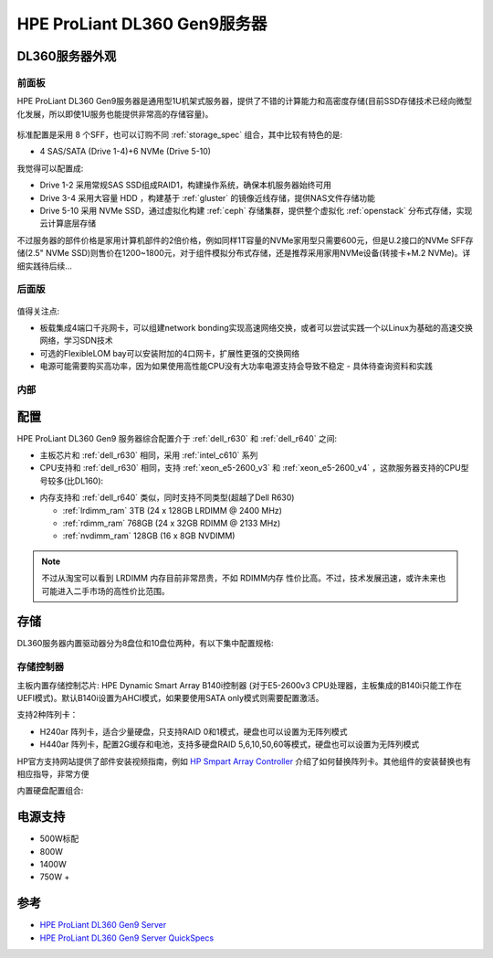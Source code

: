 .. _hpe_dl360_gen9:

================================
HPE ProLiant DL360 Gen9服务器
================================

DL360服务器外观
=================

前面板
----------

HPE ProLiant DL360 Gen9服务器是通用型1U机架式服务器，提供了不错的计算能力和高密度存储(目前SSD存储技术已经向微型化发展，所以即使1U服务也能提供非常高的存储容量)。

.. figure:: ../../../../_static/linux/server/hardware/hpe/hpe_dl360_gen9_front.png
   :scale: 60

标准配置是采用 8 个SFF，也可以订购不同 :ref:`storage_spec` 组合，其中比较有特色的是:

- 4 SAS/SATA (Drive 1-4)+6 NVMe (Drive 5-10)

我觉得可以配置成:

- Drive 1-2 采用常规SAS SSD组成RAID1，构建操作系统，确保本机服务器始终可用
- Drive 3-4 采用大容量 HDD ，构建基于 :ref:`gluster` 的镜像近线存储，提供NAS文件存储功能
- Drive 5-10 采用 NVMe SSD，通过虚拟化构建 :ref:`ceph` 存储集群，提供整个虚拟化 :ref:`openstack` 分布式存储，实现云计算底层存储

不过服务器的部件价格是家用计算机部件的2倍价格，例如同样1T容量的NVMe家用型只需要600元，但是U.2接口的NVMe SFF存储(2.5" NVMe SSD)则售价在1200~1800元，对于组件模拟分布式存储，还是推荐采用家用NVMe设备(转接卡+M.2 NVMe)。详细实践待后续...

后面版
---------

.. figure:: ../../../../_static/linux/server/hardware/hpe/hpe_dl360_gen9_front.png
   :scale: 60

值得关注点:

- 板载集成4端口千兆网卡，可以组建network bonding实现高速网络交换，或者可以尝试实践一个以Linux为基础的高速交换网络，学习SDN技术
- 可选的FlexibleLOM bay可以安装附加的4口网卡，扩展性更强的交换网络
- 电源可能需要购买高功率，因为如果使用高性能CPU没有大功率电源支持会导致不稳定 - 具体待查询资料和实践

内部
--------

.. figure:: ../../../../_static/linux/server/hardware/hpe/hpe_dl360_gen9_inside.png
   :scale: 60

配置
========

HPE ProLiant DL360 Gen9 服务器综合配置介于 :ref:`dell_r630` 和 :ref:`dell_r640` 之间:

- 主板芯片和 :ref:`dell_r630` 相同，采用 :ref:`intel_c610` 系列
- CPU支持和 :ref:`dell_r630` 相同，支持 :ref:`xeon_e5-2600_v3` 和 :ref:`xeon_e5-2600_v4` ，这款服务器支持的CPU型号较多(比DL160):

.. csv-table:: HPE ProLiant DL360 Gen9 支持E5-2600 v3/v4处理器
   :file: hpe_dl360_gen9/hpe_dl360_gen9_cpu.csv
   :widths: 25, 15, 10, 10, 10, 15, 15
   :header-rows: 1

- 内存支持和 :ref:`dell_r640` 类似，同时支持不同类型(超越了Dell R630)

  - :ref:`lrdimm_ram` 3TB (24 x 128GB LRDIMM @ 2400 MHz)
  - :ref:`rdimm_ram` 768GB (24 x 32GB RDIMM @ 2133 MHz)
  - :ref:`nvdimm_ram` 128GB (16 x 8GB NVDIMM)
  
.. note::

   不过从淘宝可以看到 LRDIMM 内存目前非常昂贵，不如 RDIMM内存 性价比高。不过，技术发展迅速，或许未来也可能进入二手市场的高性价比范围。

存储
========

DL360服务器内置驱动器分为8盘位和10盘位两种，有以下集中配置规格:

存储控制器
-------------

主板内置存储控制芯片: HPE Dynamic Smart Array B140i控制器 (对于E5-2600v3 CPU处理器，主板集成的B140i只能工作在UEFI模式)。默认B140i设置为AHCI模式，如果要使用SATA only模式则需要配置激活。

支持2种阵列卡：

- H240ar 阵列卡，适合少量硬盘，只支持RAID 0和1模式，硬盘也可以设置为无阵列模式
- H440ar 阵列卡，配置2G缓存和电池，支持多硬盘RAID 5,6,10,50,60等模式，硬盘也可以设置为无阵列模式

HP官方支持网站提供了部件安装视频指南，例如 `HP Smpart Array Controller <https://support.hpe.com/hpesc/public/docDisplay?docId=psg000107aen_us&page=GUID-F16DC03B-D44C-4C4C-B314-BD207D305DF1.html>`_ 介绍了如何替换阵列卡。其他组件的安装替换也有相应指导，非常方便

内置硬盘配置组合:



电源支持
=========

- 500W标配
- 800W
- 1400W
- 750W +

参考
=======

- `HPE ProLiant DL360 Gen9 Server <https://support.hpe.com/connect/s/product?language=en_US&ismnp=0&l5oid=7252836&kmpmoid=7252838&cep=on#t=All>`_
- `HPE ProLiant DL360 Gen9 Server QuickSpecs <https://support.hpe.com/hpesc/public/docDisplay?docLocale=en_US&docId=c04346229>`_
